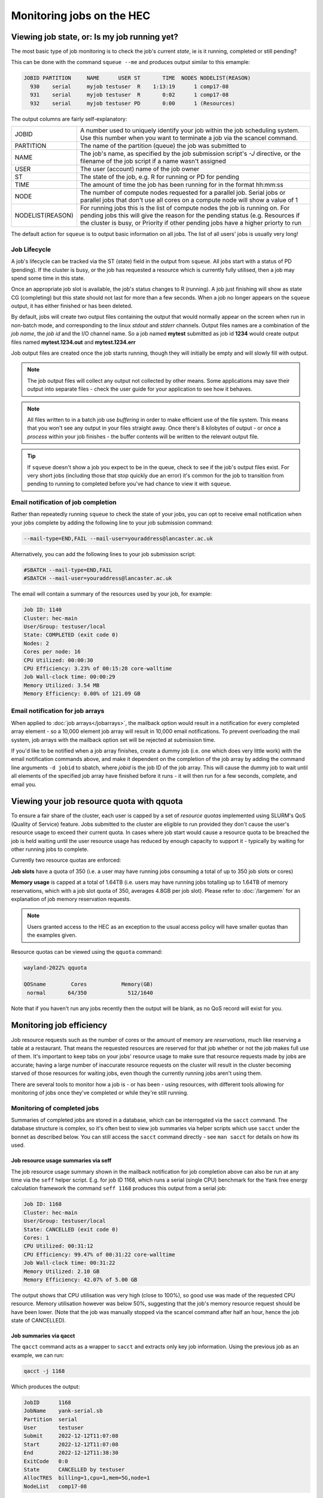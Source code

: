 Monitoring jobs on the HEC
==========================

Viewing job state, or: Is my job running yet?
---------------------------------------------

The most basic type of job monitoring is to check the job's current
*state*, ie is it running, completed or still pending?

This can be done with the command ``squeue --me``  
and produces output similar to this emample:

.. code-block:: console

    JOBID PARTITION     NAME      USER ST       TIME  NODES NODELIST(REASON)
      930    serial     myjob testuser  R    1:13:19      1 comp17-08
      931    serial     myjob testuser  R       0:02      1 comp17-08
      932    serial     myjob testuser PD       0:00      1 (Resources)
  
The output columns are fairly self-explanatory:

.. list-table::

  * - JOBID
    - A number used to uniquely identify your job within the job scheduling system. Use this number when you want to terminate a job via the scancel command.
  * - PARTITION
    - The name of the partition (queue) the job was submitted to
  * - NAME
    - The job's name, as specified by the job submission script's *-J* directive, or the filename of the job script if a name wasn't assigned
  * - USER
    - The user (account) name of the job owner
  * - ST
    - The state of the job, e.g. R for running or PD for pending
  * - TIME
    - The amount of time the job has been running for in the format hh:mm:ss
  * - NODE
    - The number of compute nodes requested for a parallel job. Serial jobs or parallel jobs that don't use all cores on a compute node will show a value of 1
  * - NODELIST(REASON)
    - For running jobs this is the list of compute nodes the job is running on. For pending jobs this will give the reason for the pending status (e.g. Resources if the cluster is busy, or Priority if other pending jobs have a higher priorty to run

The default action for ``squeue`` is to output basic information on all jobs. 
The list of all users' jobs is usually very long!

Job Lifecycle
^^^^^^^^^^^^^

A job's lifecycle can be tracked via the ST (state) field in the output 
from ``squeue``. All jobs start with a status of PD (pending). If the cluster 
is busy, or the job has requested a resource which is currently fully 
utilised, then a job may spend some time in this state.

Once an appropriate job slot is available, the job's status changes 
to R (running). A job just finishing will show as state CG (completing) 
but this state should not last for more than a few seconds. When a job 
no longer appears on the ``squeue`` output, it has either finished or has 
been deleted.

By default, jobs will create two output files containing the output that would
normally appear on the screen when run in non-batch mode, and corresponding
to the linux *stdout* and *stderr* channels. Output files names are a combination
of the *job name*, the *job id* and the I/O channel name. So a job named **mytest**
submitted as job id **1234** would create output files named **mytest.1234.out** and
**mytest.1234.err**

Job output files are created once the job starts running, though they will
initially be empty and will slowly fill with output.

.. note::

  The job output files will collect any output not collected by other means.
  Some applications may save their output into separate files - check the user
  guide for your application to see how it behaves.
  
.. note::

  All files written to in a batch job use *buffering* in order to make efficient use
  of the file system. This means that you won't see any output in your files straight away.
  Once there's 8 kilobytes of output - or once a *process* within your job finishes -
  the buffer contents will be written to the relevant output file.

.. tip::
  If ``squeue`` doesn't show a job you expect to be in the queue, check to see 
  if the job's output files exist. For very short jobs (including those 
  that stop quickly due an error) it's common for the job to transition 
  from pending to running to completed before you've had chance to view it 
  with ``squeue``.

Email notification of job completion
^^^^^^^^^^^^^^^^^^^^^^^^^^^^^^^^^^^^

Rather than repeatedly running ``squeue`` to check the state of your jobs, 
you can opt to receive email notification when your jobs complete by adding 
the following line to your job submission command:

.. code-block:: console

  --mail-type=END,FAIL --mail-user=youraddress@lancaster.ac.uk

Alternatively, you can add the following lines to your job submission script:

.. code-block:: bash

  #SBATCH --mail-type=END,FAIL
  #SBATCH --mail-user=youraddress@lancaster.ac.uk

The email will contain a summary of the resources used by your job, for example:

.. code-block:: console

  Job ID: 1140
  Cluster: hec-main
  User/Group: testuser/local
  State: COMPLETED (exit code 0)
  Nodes: 2
  Cores per node: 16
  CPU Utilized: 00:00:30
  CPU Efficiency: 3.23% of 00:15:28 core-walltime
  Job Wall-clock time: 00:00:29
  Memory Utilized: 3.54 MB
  Memory Efficiency: 0.00% of 121.09 GB

Email notification for job arrays
^^^^^^^^^^^^^^^^^^^^^^^^^^^^^^^^^

When applied to :doc:`job arrays</jobarrays>`, the mailback option would result in a 
notification for every completed array element - so a 10,000 element 
job array will result in 10,000 email notifications. To prevent 
overloading the mail system, job arrays with the mailback option set 
will be rejected at submission time.

If you'd like to be notified when a job array finishes, create a dummy 
job (i.e. one which does very little work) with the email notification 
commands above, and make it dependent on the completion of the job array 
by adding the command line arguments ``-d jobid`` to sbatch, where *jobid* 
is the job ID of the job array. This will cause the dummy job to wait until 
all elements of the specified job array have finished before it runs - 
it will then run for a few seconds, complete, and email you.


Viewing your job resource quota with qquota
-------------------------------------------

To ensure a fair share of the cluster, each user is capped by a set of 
*resource quotas* implemented using SLURM's QoS (Quality of Service) 
feature. Jobs submitted to the cluster are eligible to run provided 
they don't cause the user's resource usage to exceed their current quota. 
In cases where job start would cause a resource quota to be breached the 
job is held waiting until the user resource usage has reduced by enough 
capacity to support it - typically by waiting for other running jobs to complete.

Currently two resource quotas are enforced:

**Job slots** have a quota of 350 (i.e. a user may have running jobs consuming 
a total of up to 350 job slots or cores)

**Memory usage** is capped at a total of 1.64TB (i.e. users may have running jobs 
totalling up to 1.64TB of memory reservations, which with a job slot quota of 350, 
averages 4.8GB per job slot). Please refer to :doc:`/largemem`
for an explanation of job memory reservation requests.

.. note::

   Users granted access to the HEC as an exception to the usual access policy will have
   smaller quotas than the examples given.

Resource quotas can be viewed using the ``qquota`` command:

.. code-block:: console

  wayland-2022% qquota

  QOSname        Cores           Memory(GB)
   normal       64/350             512/1640
    
Note that if you haven't run any jobs recently then the output will be blank, as 
no QoS record will exist for you.

Monitoring job efficiency
-------------------------

Job resource requests such as the number of cores or the amount of
memory are *reservations*, much like reserving a table at a
restaurant. That means the requested resources are reserved for that
job whether or not the job makes full use of them. It's important to
keep tabs on your jobs' resource usage to make sure that resource
requests made by jobs are accurate; having a large number of inaccurate resource
requests on the cluster will result in the cluster becoming starved of
those resources for waiting jobs, even though the currently running
jobs aren't using them.

There are several tools to monitor how a job is - or has been - using
resources, with different tools allowing for monitoring of jobs once
they've completed or while they're still running.

Monitoring of completed jobs
^^^^^^^^^^^^^^^^^^^^^^^^^^^^

Summaries of completed jobs are stored in a database, which can be 
interrogated via the ``sacct`` command. The database structure is 
complex, so it's often best to view job summaries via helper scripts 
which use ``sacct`` under the bonnet as described below. You can
still access the ``sacct`` command directly - see ``man sacct`` for
details on how its used.

Job resource usage summaries via seff
#####################################

The job resource usage summary shown in the mailback notification 
for job completion above can also be run at any time via the ``seff`` 
helper script. E.g. for job ID 1168, which runs a serial (single CPU) 
benchmark for the Yank free energy calculation framework the 
command ``seff 1168`` produces this output from a serial job:

.. code-block:: console

  Job ID: 1168
  Cluster: hec-main
  User/Group: testuser/local
  State: CANCELLED (exit code 0)
  Cores: 1
  CPU Utilized: 00:31:12
  CPU Efficiency: 99.47% of 00:31:22 core-walltime
  Job Wall-clock time: 00:31:22
  Memory Utilized: 2.10 GB
  Memory Efficiency: 42.07% of 5.00 GB

The output shows that CPU utilisation was very high (close to 100%), 
so good use was made of the requested CPU resource. 
Memory utilisation however was below 50%, suggesting that the job's 
memory resource request should be have been lower. (Note that the job was 
manually stopped via the scancel command after half an hour, hence 
the job state of CANCELLED).

Job summaries via qacct
#######################

The ``qacct`` command acts as a wrapper to ``sacct`` and extracts 
only key job information. Using the previous job as an example, 
we can run:

.. code-block:: console

  qacct -j 1168

Which produces the output:

.. code-block:: console

  JobID      1168
  JobName    yank-serial.sb
  Partition  serial
  User       testuser
  Submit     2022-12-12T11:07:08
  Start      2022-12-12T11:07:08
  End        2022-12-12T11:38:30
  ExitCode   0:0
  State      CANCELLED by testuser
  AllocTRES  billing=1,cpu=1,mem=5G,node=1
  NodeList   comp17-08
  
The output provides basic information such as the job name, submit-,
start- and end-timestamps, and the resources requested.  Additional
fields can be added using the ``-o`` option which is passed on to the
underlying call to ``sacct`` (see the ``sacct`` man page for details
of the ``-o`` option. Note that the ``qacct`` excludes information on
job steps, so some fields may be empty).

Monitoring running jobs
^^^^^^^^^^^^^^^^^^^^^^^

As jobs can run for several hours or days, it's useful to see how jobs
are running - and what they're running - in order to spot any potential
problems in a job as early as possible. This is especially useful when
running any new type of workload - either a new application, or a
different model within an existing application. The commands ``qcgtop``
and ``qtop`` can help with this monitoring.


Monitoring jobs with qcgtop
###########################

The ``qcgtop`` command will show a summary of current CPU and memory
usage for your jobs. Each Slurm job is managed by a Linux *control
group*, which on a typical Linux desktop or server can be viewed via
the ``systemd-cgtop`` command. The ``qcgtop`` command uses this
information or provide a job resource usage summary.

Consider the following job output from ``squeue --me``, which shows a 
2-node parallel job running:

.. code-block:: console

      JOBID PARTITION     NAME     USER ST       TIME  NODES NODELIST(REASON)
       1142  parallel imb-32wa testuser  R       0:03      2 comp17-[08-09]

The current amount of memory and CPU resource being consumed by the 
running job can be viewed vie the command

.. code-block:: console

  wayland-2022% qcgtop -u testuser

         Job   %CPU Memory
         ---   ---- ------
  comp17-08
    job_1142 1592.8   1.3G 
  comp17-09
    job_1142 1590.8   1.3G

The output shows the CPU and memory utilisation of each job on each
node.  The CPU usage reported in this example is close to 1600%, which
is the expected value for parallel jobs fully utilising all CPUs on a
16-core compute node.

Monitoring jobs with qtop
#########################

While the ``qcgtop`` tool described above provides an overall summary
of each jobs' CPU and memory usage, it doesn't provide a breakdown of
the individual processes within a job. The ``qtop`` tool can be used
to view the individual processes within jobs - along with each process'
memory and CPU utilisation. The drawback with ``qtop`` is that it
isn't job-aware and will simply display each process being run on each
compute node.

As an example of its usage, consider the following job list for user
*testuser* running the command ``squeue --me`` to view their jobs:

.. code-block:: console

             JOBID PARTITION     NAME     USER ST       TIME  NODES NODELIST(REASON)
              2286 serial    nbody2.s testuser  R       0:01      1 comp01-02
              2285 serial    nbody.sb testuser  R       0:16      1 comp01-01
              2284 serial    nbody.sb testuser  R       3:43      1 comp01-01

The output shows that *testuser* has three jobs running across two compute nodes:
*comp01-01* and *comp01-02*. The result of running ``qtop -u testuser`` looks like
this:

.. code-block:: console

  Host: comp01-01
      PID USER      PR  NI    VIRT    RES    SHR S  %CPU  %MEM     TIME+ COMMAND
  1235678 testuser  20   0 7077748   1.2g 131936 R 100.0   0.6   3:46.31 nbody
  1235915 testuser  20   0 7077748   1.2g 132180 R 100.0   0.6   0:19.46 nbody
  1235961 testuser  20   0   50120   4508   3600 R   1.0   0.0   0:00.01 top
  1235622 testuser  20   0   15268   3608   3156 S   0.0   0.0   0:00.00 slurm_s+
  1235859 testuser  20   0   15268   3608   3156 S   0.0   0.0   0:00.00 slurm_s+
  1235960 testuser  20   0  141276   5404   3912 S   0.0   0.0   0:00.00 sshd
  Host: comp01-02
      PID USER      PR  NI    VIRT    RES    SHR S  %CPU  %MEM     TIME+ COMMAND
  1229929 testuser  20   0   10.8g   1.5g 954020 R  99.0   0.8   0:05.46 nbody
  1229873 testuser  20   0   15268   3596   3140 S   0.0   0.0   0:00.00 slurm_s+
  1229944 testuser  20   0  141276   5524   4032 S   0.0   0.0   0:00.00 sshd
  1229945 testuser  20   0   50120   4476   3560 R   0.0   0.0   0:00.01 top

The output fields for processes are identical to those for the
standard linux ``top`` command executed in batch mode - see the man
page for an in-depth description of the meaning of each field. This
description will cover only the more relevant fields. Sets of
processes are grouped so that all of a user's processes on a compute
node appear together.

The first thing to note is that the information provided by ``qtop``
is very different from that of ``squeue``. ``qtop`` is not an
integrated part of SLURM so it will output process information from
each compute node with a running job, rather than job information - a
single job will involve executing a number of processes on a compute
node. You'll need to compare ``qtop`` and ``squeue`` output to work
out just what's going on. For example, ``qtop`` doesn't give you the
job-ID number, and it often lists two or more processes where
``squeue`` or ``qcgtop`` lists just one job.

The three most relevant fields in the output are labelled **COMMAND**,
**RES** and **CPU**.

The **COMMAND** field shows the name of the command being run by the
process. Because jobs are submitted to the cluster as a job the job
script itself becomes a process, which is named slurm_script,
shortened to **slurm_s+** in the above output.  The **slurm_script**
typically consumes very little CPU - it's simply setting up the job's
working environment and then calling the applications requested in the
job submission script.

As the ``qtop`` command runs the standard Linux ``top`` command on
each compute node, this command will also appear in the list along
with an ssh process (labelled **sshd**) which enables the remote
command.

For most purposes, you'll be interested in the remaining process(es)
listed - typically the main process that your job script is currently
running. In the above example the remaining processes are all called
**nbody** - one of the applications available on the HEC and the main
command in submitted job scripts.

The **RES** field gives the total *resident memory* size of each
process.  Smaller process sizes are listed in (k)ilobytes, larger ones
in (m)egabytes, or even (g)igabytes.

The other useful field in the qtop output is **CPU**, which describes
how much of a single CPU the process is consuming. Typically a running
serial job should be consuming very close to 100% of a CPU's
resources. In contrast, an MPI parallel job will show multiple
processes, each consuming around 100% CPU. OpenMP and other
multi-threaded processes will show a single process entry consuming
several hundred percent CPU - ideally 100x the number of cores being
used. Values considerably lower than these ideals will likely indicate
some problem; the process might be spending a disproportionate amount
of time performing file reads or writes; or in the case of badly
balanced parallel programs one process might be idle while waiting for
a communication from another process.

Note that the **PID** field gives the Linux process ID, not the SLURM
Job ID. Each process on a Linux system is assigned a unique process
ID, which forms part of the standard output for top.

